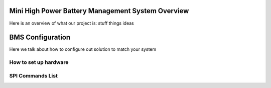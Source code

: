 Mini High Power Battery Management System Overview
--------------------------------------------------

Here is an overview of what our project is:
stuff
things
ideas


BMS Configuration
-----------------

Here we talk about how to configure out solution to match your system


How to set up hardware
~~~~~~~~~~~~~~~~~~~~~~

SPI Commands List
~~~~~~~~~~~~~~~~~


